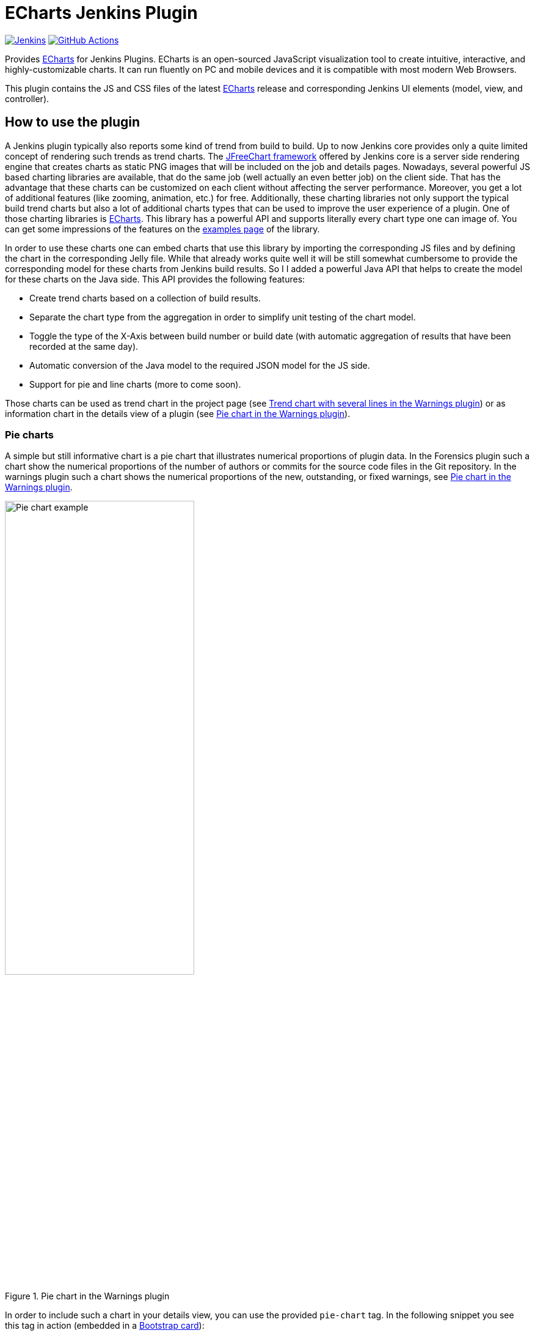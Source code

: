 :tip-caption: :bulb:
:imagesdir: etc/images

= ECharts Jenkins Plugin

image:https://ci.jenkins.io/job/Plugins/job/echarts-api-plugin/job/main/badge/icon?subject=Jenkins%20CI[Jenkins, link=https://ci.jenkins.io/job/Plugins/job/echarts-api-plugin/job/main/]
image:https://github.com/jenkinsci/echarts-api-plugin/workflows/GitHub%20CI/badge.svg?branch=main[GitHub Actions, link=https://github.com/jenkinsci/echarts-api-plugin/actions]

Provides https://echarts.apache.org/en/index.html[ECharts] for Jenkins Plugins. ECharts is an open-sourced
JavaScript visualization tool to create intuitive, interactive, and highly-customizable charts. It
can run fluently on PC and mobile devices and it is compatible with most modern
Web Browsers.

This plugin contains the JS and CSS files of the latest https://echarts.apache.org/en/index.html[ECharts] release and
corresponding Jenkins UI elements (model, view, and controller).

== How to use the plugin

A Jenkins plugin typically also reports some kind of trend from build to build. Up to now Jenkins core provides only a
quite limited concept of rendering such trends as trend charts. The
http://www.jfree.org/jfreechart/[JFreeChart framework] offered by Jenkins core is a server
side rendering engine that creates charts as static PNG images that will be included on the job and details pages.
Nowadays, several powerful JS based charting libraries are available, that do the same job
(well actually an even better job) on the client side. That has the advantage that these charts can be customized
on each client without affecting the server performance. Moreover, you get a lot of additional
features (like zooming, animation, etc.) for free. Additionally, these charting libraries not only support the typical
build trend charts but also a lot of additional charts types that can be used to improve the user experience of
a plugin.
One of those charting libraries is https://echarts.apache.org/en/index.html[ECharts]. This library has a powerful API
and supports literally every chart type one can image of. You can get some impressions of the features on the
https://echarts.apache.org/examples/en/[examples page] of the library.

In order to use these charts one can embed charts that use this library by importing the corresponding JS files and by
defining the chart in the corresponding Jelly file. While that already works quite well it
will be still somewhat cumbersome to provide the corresponding model for these charts from Jenkins build results. So I
I added a powerful Java API that helps to create the model for these charts on the Java side. This API provides the
following features:

- Create trend charts based on a collection of build results.
- Separate the chart type from the aggregation in order to simplify unit testing of the chart model.
- Toggle the type of the X-Axis between build number or build date (with automatic aggregation of results that
have been recorded at the same day).
- Automatic conversion of the Java model to the required JSON model for the JS side.
- Support for pie and line charts (more to come soon).

Those charts can be used as trend chart in the project page (see <<img-trend>>) or as information chart in the details
view of a plugin (see <<img-pie>>).

[#pie-charts]
=== Pie charts

A simple but still informative chart is a pie chart that illustrates numerical proportions of plugin data. In the Forensics
plugin such a chart show the numerical proportions of the number of authors or commits for the
source code files in the Git repository. In the warnings plugin such a chart shows the
numerical proportions of the new, outstanding, or fixed warnings, see <<img-pie>>.

.Pie chart in the Warnings plugin
[#img-pie]
image::pie.png[Pie chart example,width=60%]

In order to include such a chart in your details view, you can use the provided `pie-chart` tag.
In the following snippet you see this tag in action (embedded in a https://github.com/jenkinsci/bootstrap5-api-plugin[Bootstrap card]):

[source,xml,linenums]
.index.jelly
----
<?jelly escape-by-default='true'?>
<j:jelly xmlns:j="jelly:core"  xmlns:c="/charts" xmlns:bs="/bootstrap">

    [...]
    <bs:card title="${%Number of authors}" fontAwesomeIcon="users">
      <c:pie-chart id="authors" model="${it.authorsModel}" height="256" />
    </bs:card>
    [...]

</j:jelly>
----

You need to provide a unique ID for this chart and the corresponding model value. The model must be the JSON
representation of a corresponding `PieChartModel` instance. Such a model can be created with a couple of lines:

[source,java,linenums]
.ViewModel.java
----
[...]
PieChartModel model = new PieChartModel("Title");

model.add(new PieData("Segment 1 name", 10), Palette.RED);
model.add(new PieData("Segment 2 name", 15), Palette.GREEN);
model.add(new PieData("Segment 3 name", 20), Palette.YELLOW);

String json = new JacksonFacade().toJson(model);
[...]
----

[#progress-charts]
=== Progress charts

Another simple chart (that is based on a pie chart) is the progress chart. Using this chart you can render
a simple progress value using a pie chart as backend.

.Progress chart in the Autograding plugin
[#img-progress]
image::progress.png[Pie chart example]

In order to include such a chart in your details view, you can use the provided `progress-chart` tag.
In the following snippet you see this tag in action (embedded in a https://github.com/jenkinsci/bootstrap5-api-plugin[Bootstrap card]):

[source,xml,linenums]
.index.jelly
----
<?jelly escape-by-default='true'?>
<j:jelly xmlns:j="jelly:core"  xmlns:c="/charts" xmlns:bs="/bootstrap">

    [...]
    <bs:card title="${%Autograding score}" fontAwesomeIcon="graduation-cap">
      <c:progress-chart id="total-progress" model="${it.getProgressModel(80)}" height="150"
                        value="80" tooltip="80% is very good"/>
    </bs:card>
    [...]

</j:jelly>
----

You need to provide a unique ID for this chart and the corresponding model value. The model must be the JSON
representation of a corresponding `PieChartModel` instance. Such a model can be created with a couple of lines,
see the class https://github.com/jenkinsci/autograding-plugin/blob/master/src/main/java/io/jenkins/plugins/grading/PercentagePieChart.java[PercentagePieChart].


[#trend-charts]
=== Trend charts on the job level view

In order to show a trend that renders a line chart on the job page (see <<img-trend>>) you need to provide a so called
floating box (stored in the file `floatingBox.jelly` of your job action (see <<jenkins-chart-model>>)).
The content of this file is quite simple and contains just a `trend-chart` tag:

[source,xml,linenums]
.floatingBox.jelly
----
<?jelly escape-by-default='true'?>
<j:jelly xmlns:j="jelly:core" xmlns:c="/charts">

  <c:trend-chart it="${from}" title="${%SCM Files Count Trend}" enableLinks="true"/>

</j:jelly>
----

On the Java side the model for the chart needs to be provided in the corresponding sub class of `JobAction` (which is
the owner of the floating box). Since the computation of trend charts is quite expensive on the server side as well
(several builds need to be read from disk and the interesting data points need to be computed) this process has been
put into a separate background job. Once the computation is done the result is shown via an Ajax call. In order to
hide these details for plugin authors you should simply derive your `JobAction` class from the corresponding
`AsyncTrendJobAction` class, that already contains the boilerplate code. So your static plugin object model will actually
become a little bit more complex:


[#jenkins-chart-model]
.Jenkins chart model design
image::chart-model.png[Jenkins chart model]

Basically, you need to implement the method `LinesChartModel createChartModel()` to create the line
chart. This method is quite simple to implement, since most of the hard work is provided by the library. You will be
invoked with an iterator of your build actions, starting with the latest build. The iterator advances from build to build
until no more results are available (or the maximum number of builds to consider has been reached). The most important
thing to implement in your plugin is the way how data points are computed for a given `BuildAction`. Here is an example of
such a `SeriesBuilder` implementation in the Forensics Plugin:

[source,java,linenums]
.FilesCountSeriesBuilder.java
----
package io.jenkins.plugins.forensics.miner;

import java.util.HashMap;
import java.util.Map;

import edu.hm.hafner.echarts.SeriesBuilder;

/**
 * Builds one x-axis point for the series of a line chart showing the number of files in the repository.
 *
 * @author Ullrich Hafner
 */
public class FilesCountSeriesBuilder extends SeriesBuilder<ForensicsBuildAction> {
    static final String TOTALS_KEY = "total";

    @Override
    protected Map<String, Integer> computeSeries(final ForensicsBuildAction current) {
        Map<String, Integer> series = new HashMap<>();
        series.put(TOTALS_KEY, current.getNumberOfFiles());
        return series;
    }
}
----

You are not limited to a single line chart. You can show several lines in a single chart, you can show stacked values,
or even the delta between some values. You can also have a look at the
https://github.com/jenkinsci/warnings-ng-plugin/tree/master/plugin/src/main/java/io/jenkins/plugins/analysis/core/charts[charts of the warnings plugin]
to see some of these features in detail.

.Trend chart with several lines in the Warnings plugin
[#img-trend]
image::trend-lines.png[Trend with several lines example, width=70%]

.Trend chart with stacked lines in the Warnings plugin
[#img-stacked]
image::trend-stacked.png[Trend chart with stacked lines example, width=70%]

You can find several examples of Jenkins views that use ECharts in the
https://github.com/jenkinsci/warnings-ng-plugin[Warnings Next Generation plugin]
and in the https://github.com/jenkinsci/warnings-ng-plugin[Forensics plugin].

